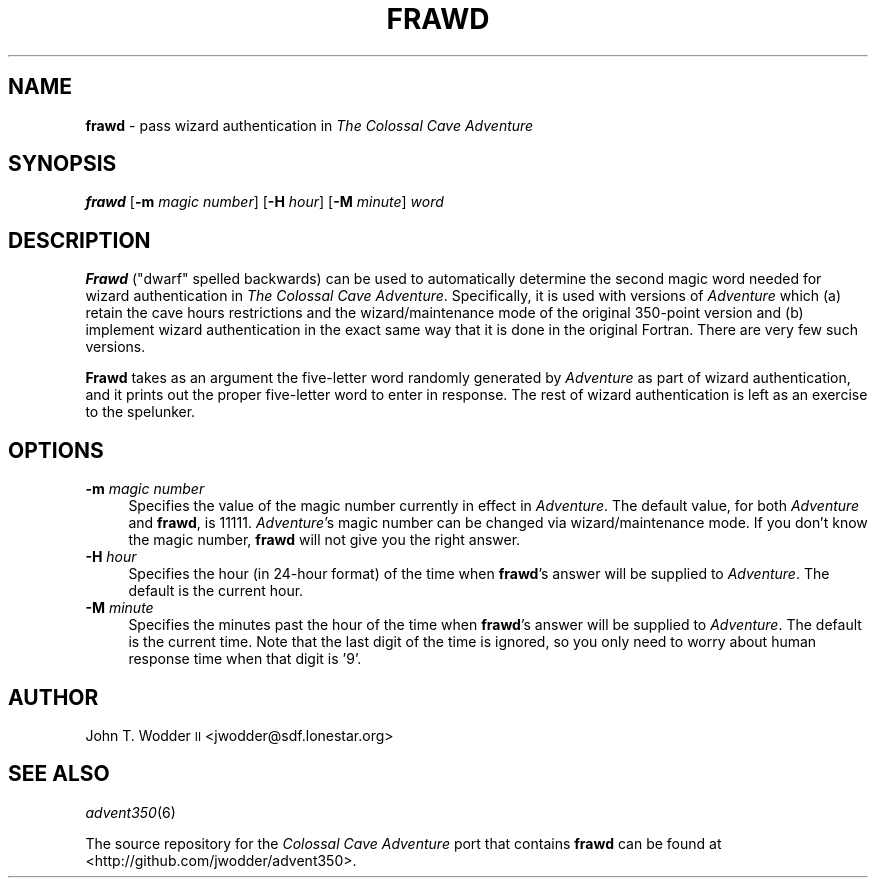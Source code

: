 .\" Automatically generated by Pod::Man 2.12 (Pod::Simple 3.05)
.\"
.\" Standard preamble:
.\" ========================================================================
.de Sh \" Subsection heading
.br
.if t .Sp
.ne 5
.PP
\fB\\$1\fR
.PP
..
.de Sp \" Vertical space (when we can't use .PP)
.if t .sp .5v
.if n .sp
..
.de Vb \" Begin verbatim text
.ft CW
.nf
.ne \\$1
..
.de Ve \" End verbatim text
.ft R
.fi
..
.\" Set up some character translations and predefined strings.  \*(-- will
.\" give an unbreakable dash, \*(PI will give pi, \*(L" will give a left
.\" double quote, and \*(R" will give a right double quote.  \*(C+ will
.\" give a nicer C++.  Capital omega is used to do unbreakable dashes and
.\" therefore won't be available.  \*(C` and \*(C' expand to `' in nroff,
.\" nothing in troff, for use with C<>.
.tr \(*W-
.ds C+ C\v'-.1v'\h'-1p'\s-2+\h'-1p'+\s0\v'.1v'\h'-1p'
.ie n \{\
.    ds -- \(*W-
.    ds PI pi
.    if (\n(.H=4u)&(1m=24u) .ds -- \(*W\h'-12u'\(*W\h'-12u'-\" diablo 10 pitch
.    if (\n(.H=4u)&(1m=20u) .ds -- \(*W\h'-12u'\(*W\h'-8u'-\"  diablo 12 pitch
.    ds L" ""
.    ds R" ""
.    ds C` ""
.    ds C' ""
'br\}
.el\{\
.    ds -- \|\(em\|
.    ds PI \(*p
.    ds L" ``
.    ds R" ''
'br\}
.\"
.\" If the F register is turned on, we'll generate index entries on stderr for
.\" titles (.TH), headers (.SH), subsections (.Sh), items (.Ip), and index
.\" entries marked with X<> in POD.  Of course, you'll have to process the
.\" output yourself in some meaningful fashion.
.if \nF \{\
.    de IX
.    tm Index:\\$1\t\\n%\t"\\$2"
..
.    nr % 0
.    rr F
.\}
.\"
.\" Accent mark definitions (@(#)ms.acc 1.5 88/02/08 SMI; from UCB 4.2).
.\" Fear.  Run.  Save yourself.  No user-serviceable parts.
.    \" fudge factors for nroff and troff
.if n \{\
.    ds #H 0
.    ds #V .8m
.    ds #F .3m
.    ds #[ \f1
.    ds #] \fP
.\}
.if t \{\
.    ds #H ((1u-(\\\\n(.fu%2u))*.13m)
.    ds #V .6m
.    ds #F 0
.    ds #[ \&
.    ds #] \&
.\}
.    \" simple accents for nroff and troff
.if n \{\
.    ds ' \&
.    ds ` \&
.    ds ^ \&
.    ds , \&
.    ds ~ ~
.    ds /
.\}
.if t \{\
.    ds ' \\k:\h'-(\\n(.wu*8/10-\*(#H)'\'\h"|\\n:u"
.    ds ` \\k:\h'-(\\n(.wu*8/10-\*(#H)'\`\h'|\\n:u'
.    ds ^ \\k:\h'-(\\n(.wu*10/11-\*(#H)'^\h'|\\n:u'
.    ds , \\k:\h'-(\\n(.wu*8/10)',\h'|\\n:u'
.    ds ~ \\k:\h'-(\\n(.wu-\*(#H-.1m)'~\h'|\\n:u'
.    ds / \\k:\h'-(\\n(.wu*8/10-\*(#H)'\z\(sl\h'|\\n:u'
.\}
.    \" troff and (daisy-wheel) nroff accents
.ds : \\k:\h'-(\\n(.wu*8/10-\*(#H+.1m+\*(#F)'\v'-\*(#V'\z.\h'.2m+\*(#F'.\h'|\\n:u'\v'\*(#V'
.ds 8 \h'\*(#H'\(*b\h'-\*(#H'
.ds o \\k:\h'-(\\n(.wu+\w'\(de'u-\*(#H)/2u'\v'-.3n'\*(#[\z\(de\v'.3n'\h'|\\n:u'\*(#]
.ds d- \h'\*(#H'\(pd\h'-\w'~'u'\v'-.25m'\f2\(hy\fP\v'.25m'\h'-\*(#H'
.ds D- D\\k:\h'-\w'D'u'\v'-.11m'\z\(hy\v'.11m'\h'|\\n:u'
.ds th \*(#[\v'.3m'\s+1I\s-1\v'-.3m'\h'-(\w'I'u*2/3)'\s-1o\s+1\*(#]
.ds Th \*(#[\s+2I\s-2\h'-\w'I'u*3/5'\v'-.3m'o\v'.3m'\*(#]
.ds ae a\h'-(\w'a'u*4/10)'e
.ds Ae A\h'-(\w'A'u*4/10)'E
.    \" corrections for vroff
.if v .ds ~ \\k:\h'-(\\n(.wu*9/10-\*(#H)'\s-2\u~\d\s+2\h'|\\n:u'
.if v .ds ^ \\k:\h'-(\\n(.wu*10/11-\*(#H)'\v'-.4m'^\v'.4m'\h'|\\n:u'
.    \" for low resolution devices (crt and lpr)
.if \n(.H>23 .if \n(.V>19 \
\{\
.    ds : e
.    ds 8 ss
.    ds o a
.    ds d- d\h'-1'\(ga
.    ds D- D\h'-1'\(hy
.    ds th \o'bp'
.    ds Th \o'LP'
.    ds ae ae
.    ds Ae AE
.\}
.rm #[ #] #H #V #F C
.\" ========================================================================
.\"
.IX Title "FRAWD 6"
.TH FRAWD 6 "2009-12-21" "" ""
.\" For nroff, turn off justification.  Always turn off hyphenation; it makes
.\" way too many mistakes in technical documents.
.if n .ad l
.nh
.SH "NAME"
\&\fBfrawd\fR \- pass wizard authentication in \fIThe Colossal Cave Adventure\fR
.SH "SYNOPSIS"
.IX Header "SYNOPSIS"
\&\fBfrawd\fR [\fB\-m\fR \fImagic number\fR] [\fB\-H\fR \fIhour\fR] [\fB\-M\fR \fIminute\fR] \fIword\fR
.SH "DESCRIPTION"
.IX Header "DESCRIPTION"
\&\fBFrawd\fR (\*(L"dwarf\*(R" spelled backwards) can be used to automatically determine the
second magic word needed for wizard authentication in \fIThe Colossal Cave
Adventure\fR.  Specifically, it is used with versions of \fIAdventure\fR which (a)
retain the cave hours restrictions and the wizard/maintenance mode of the
original 350\-point version and (b) implement wizard authentication in the exact
same way that it is done in the original Fortran.  There are very few such
versions.
.PP
\&\fBFrawd\fR takes as an argument the five-letter word randomly generated by
\&\fIAdventure\fR as part of wizard authentication, and it prints out the proper
five-letter word to enter in response.  The rest of wizard authentication is
left as an exercise to the spelunker.
.SH "OPTIONS"
.IX Header "OPTIONS"
.IP "\fB\-m\fR \fImagic number\fR" 4
.IX Item "-m magic number"
Specifies the value of the magic number currently in effect in \fIAdventure\fR.
The default value, for both \fIAdventure\fR and \fBfrawd\fR, is 11111.
\&\fIAdventure\fR's magic number can be changed via wizard/maintenance mode.  If you
don't know the magic number, \fBfrawd\fR will not give you the right answer.
.IP "\fB\-H\fR \fIhour\fR" 4
.IX Item "-H hour"
Specifies the hour (in 24\-hour format) of the time when \fBfrawd\fR's answer will
be supplied to \fIAdventure\fR.  The default is the current hour.
.IP "\fB\-M\fR \fIminute\fR" 4
.IX Item "-M minute"
Specifies the minutes past the hour of the time when \fBfrawd\fR's answer will be
supplied to \fIAdventure\fR.  The default is the current time.  Note that the last
digit of the time is ignored, so you only need to worry about human response
time when that digit is '9'.
.SH "AUTHOR"
.IX Header "AUTHOR"
John T. Wodder \s-1II\s0 <jwodder@sdf.lonestar.org>
.SH "SEE ALSO"
.IX Header "SEE ALSO"
\&\fIadvent350\fR\|(6)
.PP
The source repository for the \fIColossal Cave Adventure\fR port that contains
\&\fBfrawd\fR can be found at <http://github.com/jwodder/advent350>.
